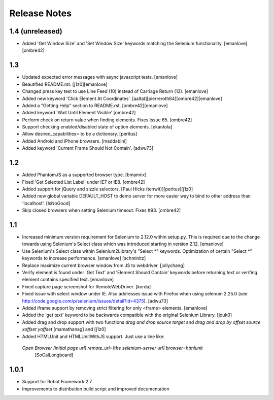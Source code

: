 Release Notes
=============

1.4 (unreleased)
-----------------
- Added 'Get Window Size' and 'Set Window Size' keywords matching the
  Selenium functionality.
  [emanlove] [ombre42]

1.3
---
- Updated expected error messages with async javascript tests.
  [emanlove]

- Beautified README.rst.
  [j1z0][emanlove]
  
- Changed press key test to use Line Feed (\10) instead of
  Carriage Return (\13).
  [emanlove]
 
- Added new keyword 'Click Element At Coordinates'.
  [aaltat][pierreroth64][ombre42][emanlove]

- Added a "Getting Help" section to README.rst.
  [ombre42][emanlove]

- Added keyword 'Wait Until Element Visible'
  [ombre42]

- Perform check on return value when finding elements. Fixes Issue 65.
  [ombre42]

- Support checking enabled/disabled state of option elements.
  [ekantola]

- Allow desired_capabilities= to be a dictionary.
  [peritus]

- Added Android and iPhone browsers.
  [maddabini]

- Added keyword 'Current Frame Should Not Contain'.
  [adwu73]

1.2
---
- Added PhantomJS as a supported browser type.
  [bmannix]

- Fixed 'Get Selected List Label' under IE7 or IE8.
  [ombre42]

- Added support for jQuery and sizzle selectors.
  [Paul Hicks (tenwit)][peritus][j1z0]

- Added new global variable DEFAULT_HOST to demo server for more easier
  way to bind to other address than 'localhost'.
  [IsNoGood]

- Skip closed browsers when setting Selenium timeout. Fixes #93.
  [ombre42]

1.1
---
- Increased minimum version requirement for Selenium to 2.12.0 within
  setup.py.  This is required due to the change towards using Selenium's
  Select class which was introduced starting in version 2.12.
  [emanlove]

- Use Selenium's Select class within Selenium2Library's "Select *" keywords.
  Optimization of certain "Select *" keywords to increase performance. 
  [emanlove] [schminitz]

- Replace maximize current browser window from JS to webdriver.
  [jollychang]

- Verify element is found under 'Get Text' and 'Element Should Contain'
  keywords before returning text or verifing element contains specified text.
  [emanlove]

- Fixed capture page screenshot for RemoteWebDriver.
  [korda]

- Fixed issue with select window under IE. Also addresses issue with Firefox
  when using selenum 2.25.0
  (see http://code.google.com/p/selenium/issues/detail?id=4375).
  [adwu73]

- Added iframe support by removing strict filtering for only <frame> elements.
  [emanlove]

- Added the 'get text' keyword to be backwards compatible with the original
  Selenium Library.
  [jouk0]

- Added drag and drop support with two functions `drag and drop  source
  target` and `drag and drop by offset  source  xoffset  yoffset`
  [mamathanag] and [j1z0]

- Added HTMLUnit and HTMLUnitWithJS support.  Just use a line like:
 `Open Browser    [initial page url]    remote_url=[the selenium-server url]    browser=htmlunit`
  [SoCalLongboard]

1.0.1
-----
- Support for Robot Framework 2.7
- Improvements to distribution build script and improved documentation
